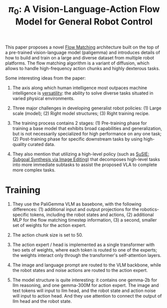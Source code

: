 :PROPERTIES:
:ID:       205DE6FB-054E-418A-BC32-C05E82AF1CA0
:END:
#+title: $\pi_0$: A Vision-Language-Action Flow Model for General Robot Control
#+filetags: :manipulation:VLA:


This paper proposes a novel [[id:A6D90FE6-3E42-4C31-A7CD-C1898D821C89][Flow Matching]] architecture built on the top of a pre-trained vision-language model (paligemma) and introduces details of how to build and train on a large and diverse dataset from multiple robot platforms. The flow matching algorithm is a variant of diffusion, which allows to handle high-frequency action chunks and highly  dexterous tasks.


Some interesting ideas from the paper:

1. The axis along which human intelligence most outpaces machine intelligence is _versatility_: the ability to solve diverse tasks situated in varied physical environments.

2. Three major challenges in developing generalist robot policies: (1) Large scale (model); (2) Right model structures; (3) Right training recipe.

3. The training process contains 2 stages: (1) Pre-training phase for training a base model that exhibits broad capabilities and generalization, but is not necessarily specialized for high performance on any one task; (2) Post-training phase for specific downstream tasks by using high-quality curated data.

4. They also mention that utilizing a high-level policy (such as [[id:c7a09bfb-55e9-445b-ab93-3ec69b8a4fb3][SuSIE: Subgoal Synthesis via Image Editing]]) that decomposes high-level tasks into more immediate subtasks to assist the proposed VLA to complete more complex tasks.


* Training

1. They use the PaliGemma VLM as basebone, with the following differences: (1) additional input and output projections for the robotics-specific tokens, including the robot states and actions, (2) additional MLP for the flow matching timestep information, (3) a second, smaller set of weights for the action expert.

2. The action chunk size is set to 50.

3. The action expert / head is implemented as a single transformer with two sets of weights, where each token is routed to one of the experts; the weights interact only through the transformer's self-attention layers.

4. The image and language prompt are routed to the VLM backbone, while the robot states and noise actions are routed to the action expert.

5. The model structure is quite interesting: it contains one gemma-2b for llm reasoning, and one gemma-300M for action expert. The image and text tokens will input to llm head, and the robot state and action noise will input to action head. And they use attention to connect the output of llm head and the robot state.
